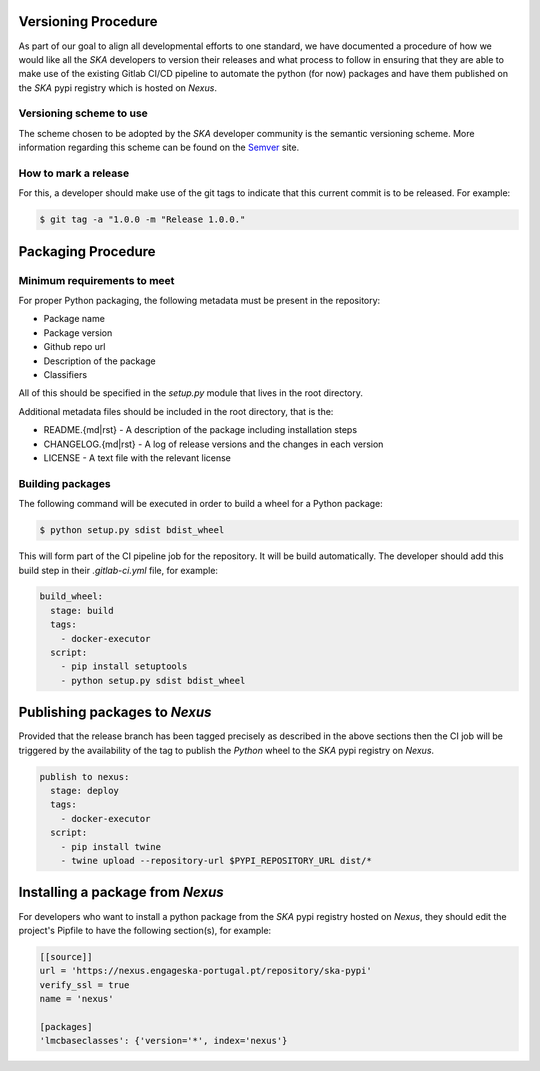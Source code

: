 .. _Semver: https://semver.org

Versioning Procedure
--------------------

As part of our goal to align all developmental efforts to one standard, we
have documented a procedure of how we would like all the *SKA* developers to
version their releases and what process to follow in ensuring that they are 
able to make use of the existing Gitlab CI/CD pipeline to automate the
python (for now) packages and have them published on the *SKA* pypi registry
which is hosted on *Nexus*.


Versioning scheme to use
========================

The scheme chosen to be adopted by the *SKA* developer community is the semantic versioning
scheme.
More information regarding this scheme can be found on the Semver_ site.

How to mark a release
=====================

For this, a developer should make use of the git tags to indicate that this 
current commit is to be released.
For example:

.. code:: bash

  $ git tag -a "1.0.0 -m "Release 1.0.0."



Packaging Procedure
-------------------


Minimum requirements to meet
============================

For proper Python packaging, the following metadata must be present 
in the repository:

* Package name
* Package version
* Github repo url
* Description of the package
* Classifiers

All of this should be specified in the *setup.py* module that lives
in the root directory.

Additional metadata files should be included in the root directory, that
is the:

* README.{md|rst} - A description of the package including installation steps
* CHANGELOG.{md|rst} - A log of release versions and the changes in each version
* LICENSE - A text file with the relevant license

Building packages
=================

The following command will be executed in order to build a wheel
for a Python package:

.. code:: bash
  
  $ python setup.py sdist bdist_wheel

This will form part of the CI pipeline job for the repository.
It will be build automatically. The developer should add this 
build step in their *.gitlab-ci.yml* file, for example:

.. code:: yaml

  build_wheel:
    stage: build
    tags:
      - docker-executor
    script:
      - pip install setuptools
      - python setup.py sdist bdist_wheel


Publishing packages to *Nexus*
------------------------------

Provided that the release branch has been tagged precisely
as described in the above sections then the CI job will be
triggered by the availability of the tag to publish the
*Python* wheel to the *SKA* pypi registry on *Nexus*.

.. code:: yaml

  publish to nexus:
    stage: deploy
    tags:
      - docker-executor
    script:
      - pip install twine
      - twine upload --repository-url $PYPI_REPOSITORY_URL dist/*

Installing a package from *Nexus*
---------------------------------

For developers who want to install a python package from the *SKA*
pypi registry hosted on *Nexus*, they should edit the project's Pipfile to have
the following section(s), for example:

.. code:: ini

  [[source]]
  url = 'https://nexus.engageska-portugal.pt/repository/ska-pypi'
  verify_ssl = true
  name = 'nexus'

  [packages]
  'lmcbaseclasses': {'version='*', index='nexus'}